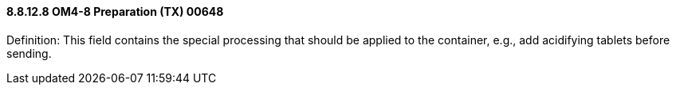 ==== 8.8.12.8 OM4-8 Preparation (TX) 00648

Definition: This field contains the special processing that should be applied to the container, e.g., add acidifying tablets before sending.

